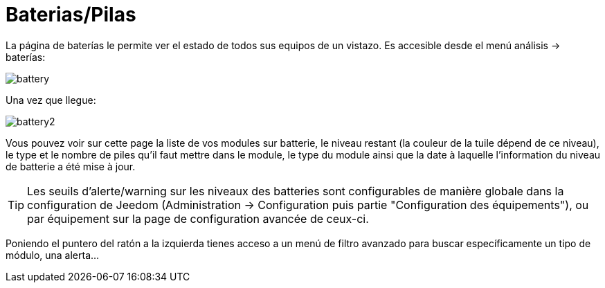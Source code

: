 = Baterias/Pilas

La página de baterías le permite ver el estado de todos sus equipos de un vistazo. Es accesible desde el menú  análisis -> baterías: 

image::../images/battery.PNG[]

Una vez que llegue: 

image::../images/battery2.PNG[]

Vous pouvez voir sur cette page la liste de vos modules sur batterie, le niveau restant (la couleur de la tuile dépend de ce niveau), le type et le nombre de piles qu'il faut mettre dans le module, le type du module ainsi que la date à laquelle l'information du niveau de batterie a été mise à jour.

[TIP]
Les seuils d'alerte/warning sur les niveaux des batteries sont configurables de manière globale dans la configuration de Jeedom (Administration -> Configuration puis partie "Configuration des équipements"), ou par équipement sur la page de configuration avancée de ceux-ci.

Poniendo el puntero del ratón a la izquierda tienes acceso a un menú de filtro avanzado para buscar específicamente un tipo de módulo, una alerta...